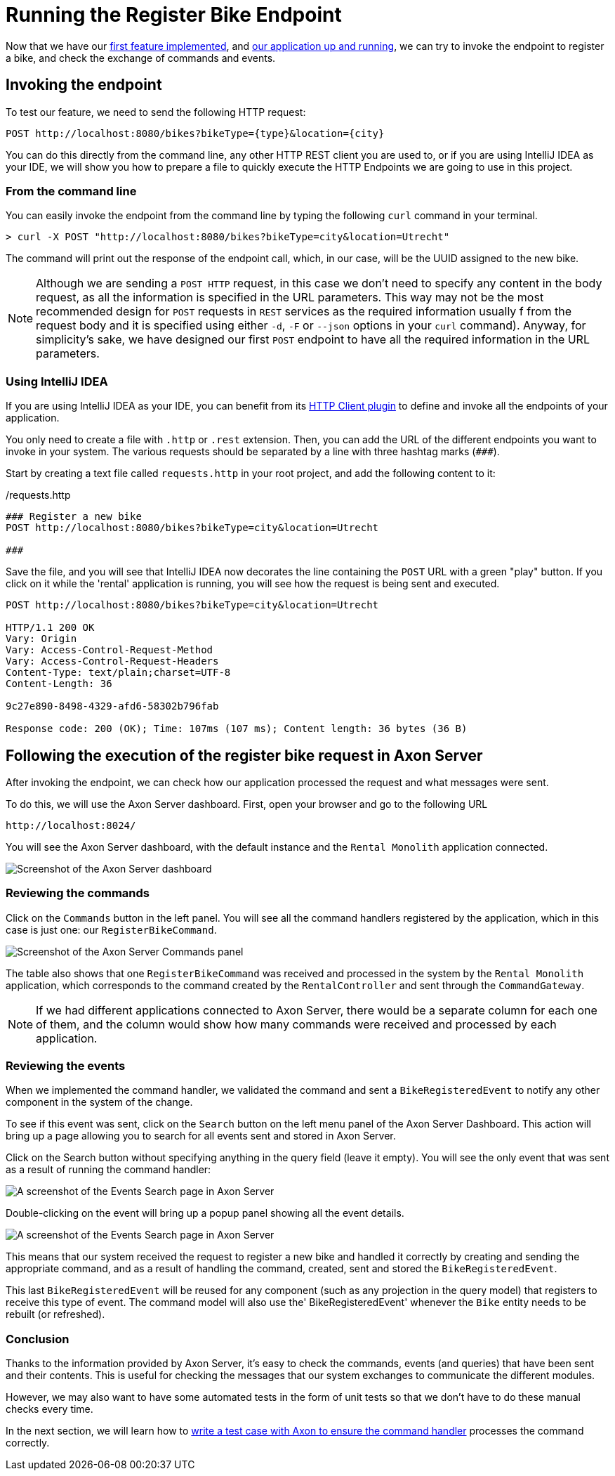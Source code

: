 :navtitle: Invoking the Register Bike Endpoint
:reftext: Invoking the Register Bike Endpoint

= Running the Register Bike Endpoint

Now that we have our xref::implement-create-bike.adoc[first feature implemented], and xref::run-app-with-docker-compose.adoc[our application up and running], we can try to invoke the endpoint to register a bike, and check the exchange of commands and events.

== Invoking the endpoint

To test our feature, we need to send the following HTTP request:


    POST http://localhost:8080/bikes?bikeType={type}&location={city}

You can do this directly from the command line, any other HTTP REST client you are used to, or if you are using IntelliJ IDEA as your IDE, we will show you how to prepare a file to quickly execute the HTTP Endpoints we are going to use in this project.

=== From the command line

You can easily invoke the endpoint from the command line by typing the following `curl` command in your terminal.

[,console]
----
> curl -X POST "http://localhost:8080/bikes?bikeType=city&location=Utrecht"

----

The command will print out the response of the endpoint call, which, in our case, will be the UUID assigned to the new bike.

NOTE: Although we are sending a `POST HTTP` request, in this case we don't need to specify any content in the body request, as all the information is specified in the URL parameters. This way may not be the most recommended design for `POST` requests in `REST` services as the required information usually f from the request body and it is specified using either `-d`, `-F` or `--json` options in your `curl` command). Anyway, for simplicity's sake, we have designed our first `POST` endpoint to have all the required information in the URL parameters.

=== Using IntelliJ IDEA

If you are using IntelliJ IDEA as your IDE, you can benefit from its https://www.jetbrains.com/help/idea/http-client-in-product-code-editor.html[HTTP Client plugin,role=external,window=_blank] to define and invoke all the endpoints of your application.

You only need to create a file with `.http` or `.rest` extension. Then, you can add the URL of the different endpoints you want to invoke in your system. The various requests should be separated by a line with three hashtag marks (`\###`).

Start by creating a text file called `requests.http` in your root project, and add the following content to it:

:needs-improvement: change content block to  include::example$root/requests.http[tag=registerBike] and substitute variables with double curly-braces such as {{rental}}
[source,httprequest]
./requests.http
----
### Register a new bike
POST http://localhost:8080/bikes?bikeType=city&location=Utrecht

###
----

Save the file, and you will see that IntelliJ IDEA now decorates the line containing the `POST` URL with a green "play" button. If you click on it while the 'rental' application is running, you will see how the request is being sent and executed.

[source]
----
POST http://localhost:8080/bikes?bikeType=city&location=Utrecht

HTTP/1.1 200 OK
Vary: Origin
Vary: Access-Control-Request-Method
Vary: Access-Control-Request-Headers
Content-Type: text/plain;charset=UTF-8
Content-Length: 36

9c27e890-8498-4329-afd6-58302b796fab

Response code: 200 (OK); Time: 107ms (107 ms); Content length: 36 bytes (36 B)
----

== Following the execution of the register bike request in Axon Server

After invoking the endpoint, we can check how our application processed the request and what messages were sent.

To do this, we will use the Axon Server dashboard. First, open your browser and go to the following URL

    http://localhost:8024/

You will see the Axon Server dashboard, with the default instance and the `Rental Monolith` application connected.

image::image$AxonServer-Dashboard.png[Screenshot of the Axon Server dashboard, showing the Rental Application connected to the Axon Server instance]

=== Reviewing the commands

Click on the `Commands` button in the left panel. You will see all the command handlers registered by the application, which in this case is just one: our `RegisterBikeCommand`.

image::image$AxonServer-Commands.png[Screenshot of the Axon Server Commands panel, showing a table with all registered command handlers and the number of commands processed by the Rental Monolith application]

The table also shows that one `RegisterBikeCommand` was received and processed in the system by the `Rental Monolith` application, which corresponds to the command created by the `RentalController` and sent through the `CommandGateway`.

NOTE:  If we had different applications connected to Axon Server, there would be a separate column for each one of them, and the column would show how many commands were received and processed by each application.

=== Reviewing the events

When we implemented the command handler, we validated the command and sent a `BikeRegisteredEvent` to notify any other component in the system of the change.

To see if this event was sent, click on the `Search` button on the left menu panel of the Axon Server Dashboard. This action will bring up a page allowing you to search for all events sent and stored in Axon Server.

Click on the Search button without specifying anything in the query field (leave it empty). You will see the only event that was sent as a result of running the command handler:

image::image$AxonServer-BikeRegisteredEvent.png[A screenshot of the Events Search page in Axon Server, showing the BikeRegisteredEvent]

Double-clicking on the event will bring up a popup panel showing all the event details.

image::image$AxonServer-BikeRegisteredEvent-details.png[A screenshot of the Events Search page in Axon Server, showing the details of the BikeRegisteredEvent]

This means that our system received the request to register a new bike and handled it correctly by creating and sending the appropriate command, and as a result of handling the command, created, sent and stored the `BikeRegisteredEvent`.

This last `BikeRegisteredEvent` will be reused for any component (such as any projection in the query model) that registers to receive this type of event. The command model will also use the' BikeRegisteredEvent' whenever the `Bike` entity needs to be rebuilt (or refreshed).

=== Conclusion

Thanks to the information provided by Axon Server, it's easy to check the commands, events (and queries) that have been sent and their contents. This is useful for checking the messages that our system exchanges to communicate the different modules.

However, we may also want to have some automated tests in the form of unit tests so that we don't have to do these manual checks every time.

In the next section, we will learn how to xref::unit-testing-commands.adoc[write a test case with Axon to ensure the command handler] processes the command correctly.